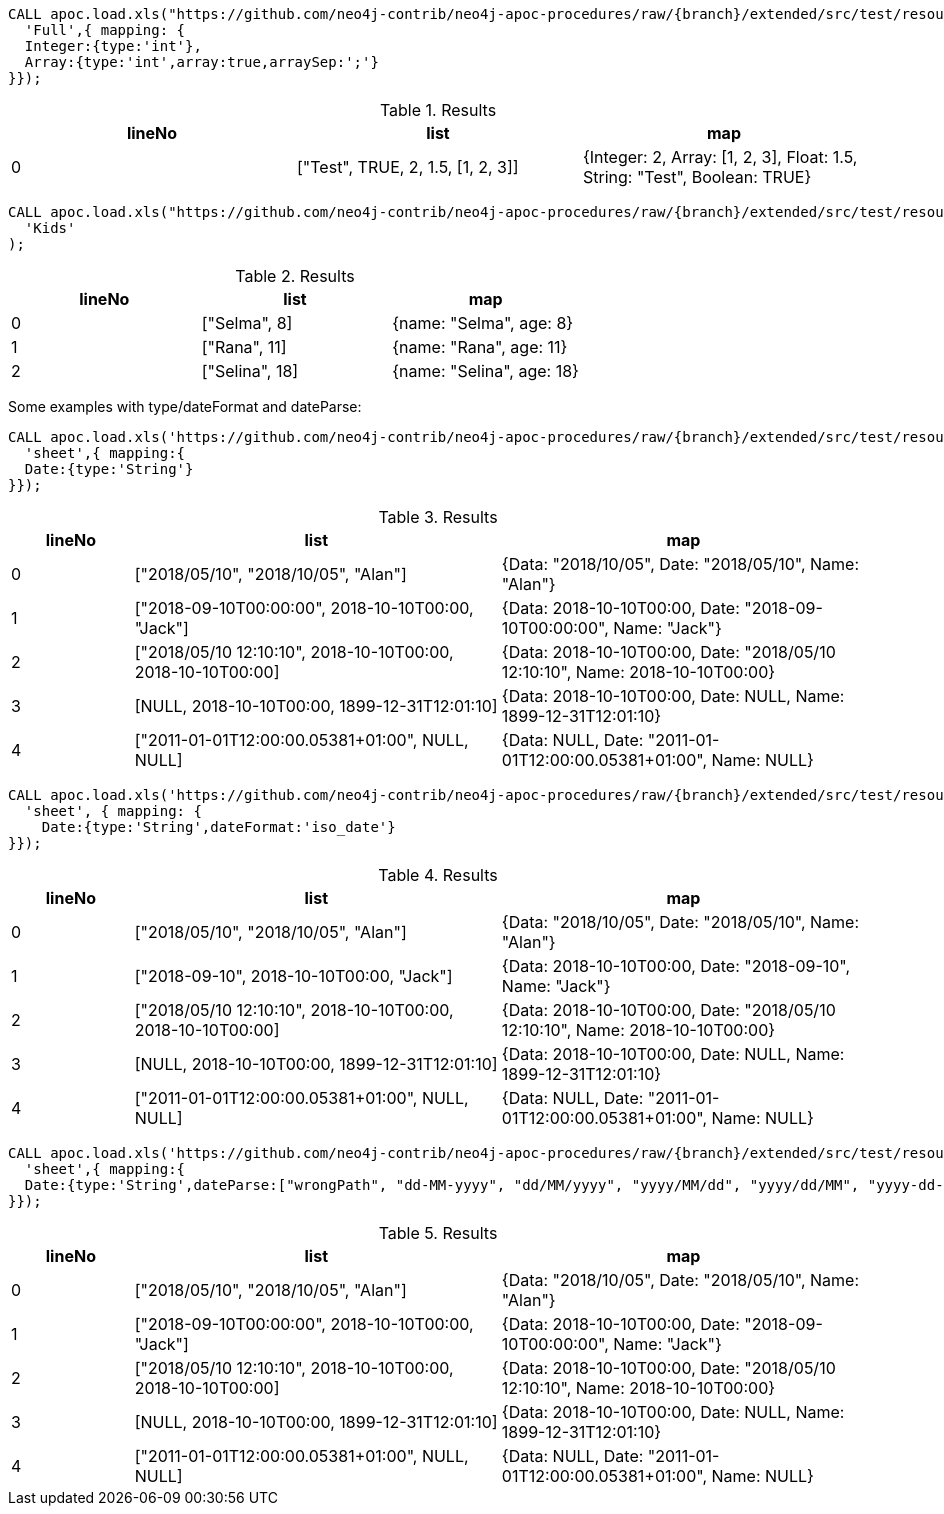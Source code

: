 
[source,cypher,subs=attributes]
----
CALL apoc.load.xls("https://github.com/neo4j-contrib/neo4j-apoc-procedures/raw/{branch}/extended/src/test/resources/load_test.xls",
  'Full',{ mapping: {
  Integer:{type:'int'},
  Array:{type:'int',array:true,arraySep:';'}
}});
----

.Results
[options="header"]
|===
| lineNo | list                              | map
| 0      | ["Test", TRUE, 2, 1.5, [1, 2, 3]] | {Integer: 2, Array: [1, 2, 3], Float: 1.5, String: "Test", Boolean: TRUE}
|===

[source,cypher,subs=attributes]
----
CALL apoc.load.xls("https://github.com/neo4j-contrib/neo4j-apoc-procedures/raw/{branch}/extended/src/test/resources/load_test.xls",
  'Kids'
);
----

.Results
[options="header"]
|===
| lineNo | list           | map
| 0      | ["Selma", 8]   | {name: "Selma", age: 8}
| 1      | ["Rana", 11]   | {name: "Rana", age: 11}
| 2      | ["Selina", 18] | {name: "Selina", age: 18}
|===

Some examples with type/dateFormat and dateParse:

[source,cypher,subs=attributes]
----
CALL apoc.load.xls('https://github.com/neo4j-contrib/neo4j-apoc-procedures/raw/{branch}/extended/src/test/resources/test_date.xlsx',
  'sheet',{ mapping:{
  Date:{type:'String'}
}});
----

.Results
[options="header",cols="1,3,3"]
|===
| lineNo | list                                                        | map
| 0      | ["2018/05/10", "2018/10/05", "Alan"]                        | {Data: "2018/10/05", Date: "2018/05/10", Name: "Alan"}
| 1      | ["2018-09-10T00:00:00", 2018-10-10T00:00, "Jack"]           | {Data: 2018-10-10T00:00, Date: "2018-09-10T00:00:00", Name: "Jack"}
| 2      | ["2018/05/10 12:10:10", 2018-10-10T00:00, 2018-10-10T00:00] | {Data: 2018-10-10T00:00, Date: "2018/05/10 12:10:10", Name: 2018-10-10T00:00}
| 3      | [NULL, 2018-10-10T00:00, 1899-12-31T12:01:10]               | {Data: 2018-10-10T00:00, Date: NULL, Name: 1899-12-31T12:01:10}
| 4      | ["2011-01-01T12:00:00.05381+01:00", NULL, NULL]             | {Data: NULL, Date: "2011-01-01T12:00:00.05381+01:00", Name: NULL}

|===


[source,cypher,subs=attributes]
----
CALL apoc.load.xls('https://github.com/neo4j-contrib/neo4j-apoc-procedures/raw/{branch}/extended/src/test/resources/test_date.xlsx',
  'sheet', { mapping: {
    Date:{type:'String',dateFormat:'iso_date'}
}});
----

.Results
[options="header",cols="1,3,3"]
|===
| lineNo | list                                                        | map
| 0      | ["2018/05/10", "2018/10/05", "Alan"]                        | {Data: "2018/10/05", Date: "2018/05/10", Name: "Alan"}
| 1      | ["2018-09-10", 2018-10-10T00:00, "Jack"]                    | {Data: 2018-10-10T00:00, Date: "2018-09-10", Name: "Jack"}
| 2      | ["2018/05/10 12:10:10", 2018-10-10T00:00, 2018-10-10T00:00] | {Data: 2018-10-10T00:00, Date: "2018/05/10 12:10:10", Name: 2018-10-10T00:00}
| 3      | [NULL, 2018-10-10T00:00, 1899-12-31T12:01:10]               | {Data: 2018-10-10T00:00, Date: NULL, Name: 1899-12-31T12:01:10}
| 4      | ["2011-01-01T12:00:00.05381+01:00", NULL, NULL]             | {Data: NULL, Date: "2011-01-01T12:00:00.05381+01:00", Name: NULL}


|===

[source,cypher,subs=attributes]
----
CALL apoc.load.xls('https://github.com/neo4j-contrib/neo4j-apoc-procedures/raw/{branch}/extended/src/test/resources/test_date.xlsx',
  'sheet',{ mapping:{
  Date:{type:'String',dateParse:["wrongPath", "dd-MM-yyyy", "dd/MM/yyyy", "yyyy/MM/dd", "yyyy/dd/MM", "yyyy-dd-MM'T'hh:mm:ss"]}
}});
----

.Results
[options="header",cols="1,3,3"]
|===
| lineNo | list                                                        | map
| 0      | ["2018/05/10", "2018/10/05", "Alan"]                        | {Data: "2018/10/05", Date: "2018/05/10", Name: "Alan"}
| 1      | ["2018-09-10T00:00:00", 2018-10-10T00:00, "Jack"]           | {Data: 2018-10-10T00:00, Date: "2018-09-10T00:00:00", Name: "Jack"}
| 2      | ["2018/05/10 12:10:10", 2018-10-10T00:00, 2018-10-10T00:00] | {Data: 2018-10-10T00:00, Date: "2018/05/10 12:10:10", Name: 2018-10-10T00:00}
| 3      | [NULL, 2018-10-10T00:00, 1899-12-31T12:01:10]               | {Data: 2018-10-10T00:00, Date: NULL, Name: 1899-12-31T12:01:10}
| 4      | ["2011-01-01T12:00:00.05381+01:00", NULL, NULL]             | {Data: NULL, Date: "2011-01-01T12:00:00.05381+01:00", Name: NULL}

|===
